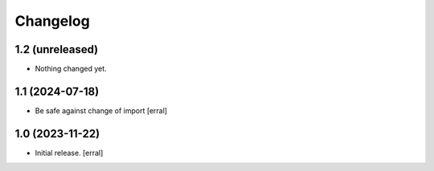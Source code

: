 Changelog
=========


1.2 (unreleased)
----------------

- Nothing changed yet.


1.1 (2024-07-18)
----------------

- Be safe against change of import
  [erral]

1.0 (2023-11-22)
----------------

- Initial release.
  [erral]
